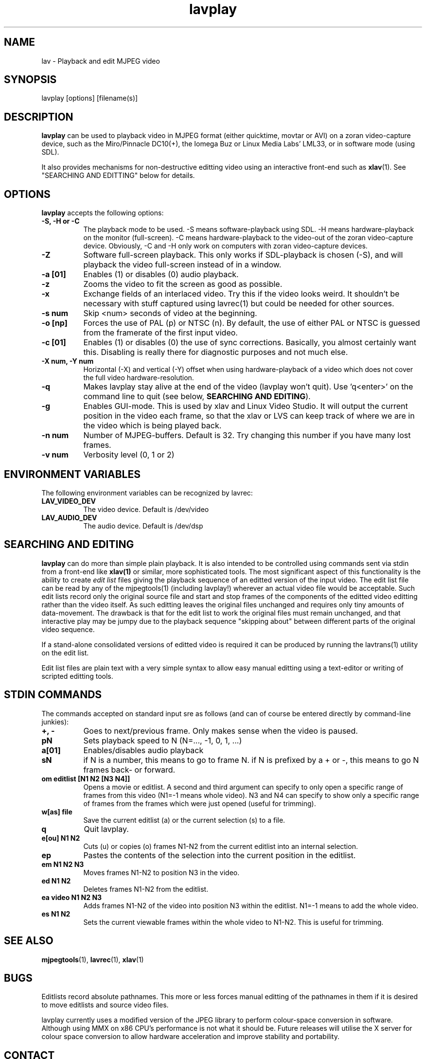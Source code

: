 .TH "lavplay" "1" "V 1.4" "Ronald Bultje" "description"
.SH NAME
lav \- Playback and edit MJPEG video
.SH SYNOPSIS
lavplay [options] [filename(s)]
.SH DESCRIPTION

\fBlavplay\fP can be used to playback video in MJPEG format (either
quicktime, movtar or AVI) on a zoran video-capture device, such as
the Miro/Pinnacle DC10(+), the Iomega Buz or Linux Media Labs' LML33,
or in software mode (using SDL).

It also provides mechanisms for non-destructive editting video using
an interactive front-end such as \fBxlav\fP(1).  See "SEARCHING AND
EDITTING" below for details.


.SH OPTIONS
\fBlavplay\fP accepts the following options:
.TP 8
.B  \-S, -H or -C
The playback mode to be used. \-S means software\-playback using SDL.
\-H means hardware\-playback on the monitor (full\-screen). \-C means
hardware\-playback to the video-out of the zoran video-capture device.
Obviously, \-C and \-H only work on computers with zoran video\-capture
devices.
.TP 8
.B \-Z
Software full-screen playback. This only works if SDL-playback is chosen
(-S), and will playback the video full-screen instead of in a window.
.TP 8
.B \-a [01]
Enables (1) or disables (0) audio playback.
.TP 8
.B \-z
Zooms the video to fit the screen as good as possible.
.TP 8
.B \-x
Exchange fields of an interlaced video. Try this if the video looks weird.
It shouldn't be necessary with stuff captured using lavrec(1) but could be
needed for other sources.
.TP 8
.B \-s num
Skip <num> seconds of video at the beginning.
.TP 8
.B \-o [np]
Forces the use of PAL (p) or NTSC (n). By default, the use of either PAL
or NTSC is guessed from the framerate of the first input video.
.TP 8
.B \-c [01]
Enables (1) or disables (0) the use of sync corrections. Basically,
you almost certainly want this.  Disabling is really there for
diagnostic purposes and not much else.
.TP 8
.B \-X num, \-Y num
Horizontal (-X) and vertical (-Y) offset when using hardware-playback of
a video which does not cover the full video hardware-resolution.
.TP 8
.B \-q
Makes lavplay stay alive at the end of the video (lavplay won't quit).
Use 'q<enter>' on the command line to quit (see below, \fBSEARCHING
AND EDITING\fP).
.TP 8
.B \-g
Enables GUI-mode. This is used by xlav and Linux Video Studio. It will
output the current position in the video each frame, so that the xlav
or LVS can keep track of where we are in the video which is being played
back.
.TP 8
.B \-n num
Number of MJPEG-buffers. Default is 32. Try changing this number if you
have many lost frames.
.TP 8
.B \-v num
Verbosity level (0, 1 or 2)
.SH ENVIRONMENT VARIABLES
The following environment variables can be recognized by lavrec:
.TP 8
.B LAV_VIDEO_DEV
The video device. Default is /dev/video
.TP 8
.B LAV_AUDIO_DEV
The audio device. Default is /dev/dsp
.SH SEARCHING AND EDITING
\fBlavplay\fP can do more than simple plain playback. It is also intended
to be controlled using commands sent via stdin from a front-end like
.BR xlav(1)
or similar, more sophisticated tools.  The most significant aspect of
this functionality is the ability to create \fIedit list\fP files
giving the playback sequence of an editted version of the input video.
The edit list file can be read by any of the mjpegtools(1) (including
lavplay!) wherever an actual video file would be acceptable.  Such
edit lists record only the original source file and start and stop
frames of the components of the editted video editting rather than the
video itself.  As such editting leaves the original files unchanged
and requires only tiny amounts of data-movement.  The drawback is that
for the edit list to work the original files must remain unchanged,
and that interactive play may be jumpy due to the playback sequence
"skipping about" between different parts of the original video sequence.


If a stand-alone consolidated versions of editted video is required it
can be produced by running the lavtrans(1) utility on the edit list.

Edit list files are plain text with a very simple syntax to allow easy
manual editting using a text-editor or writing of scripted editting tools.

.SH "STDIN COMMANDS"
The commands accepted on standard input sre as follows (and can of
course be entered directly by command-line junkies):

.TP 8
.B +, \-
Goes to next/previous frame. Only makes sense when the video is paused.
.TP 8
.B pN
Sets playback speed to N (N=..., -1, 0, 1, ...)
.TP 8
.B a[01]
Enables/disables audio playback
.TP 8
.B sN
if N is a number, this means to go to frame N. if N is prefixed by a +
or -, this means to go N frames back- or forward.
.TP 8
.B om editlist [N1 N2 [N3 N4]]
Opens a movie or editlist. A second and third argument can specify to
only open a specific range of frames from this video (N1=-1 means whole
video). N3 and N4 can specify to show only a specific range of frames
from the frames which were just opened (useful for trimming).
.TP 8
.B w[as] file
Save the current editlist (a) or the current selection (s) to a file.
.TP 8
.B q
Quit lavplay.
.TP 8
.B e[ou] N1 N2
Cuts (u) or copies (o) frames N1-N2 from the current editlist into an
internal selection.
.TP 8
.B ep
Pastes the contents of the selection into the current position in the
editlist.
.TP 8
.B em N1 N2 N3
Moves frames N1-N2 to position N3 in the video.
.TP 8
.B ed N1 N2
Deletes frames N1-N2 from the editlist.
.TP 8
.B ea video N1 N2 N3
Adds frames N1-N2 of the video into position N3 within the editlist.
N1=-1 means to add the whole video.
.TP 8
.B es N1 N2
Sets the current viewable frames within the whole video to N1-N2. This
is useful for trimming.
.SH SEE ALSO
.BR mjpegtools (1),
.BR lavrec (1),
.BR xlav (1)

.SH BUGS
Editlists record absolute pathnames.  This more or less forces manual
editting of the pathnames in them if it is desired to move editlists
and source video files.

lavplay currently uses a modified version of the JPEG library to
perform colour-space conversion in software.  Although using MMX
on x86 CPU's performance is not what it should be.  Future releases
will utilise the X server for colour space conversion to allow
hardware acceleration and improve stability and portability.



.SH CONTACT
If you have questions, remarks, problems or you just want to contact
the developers, the main mailing list for the MJPEG\-tools is:
  \fImjpeg\-users@lists.sourceforge.net\fP

For more info, see our website at \fIhttp://mjpeg.sourceforge.net/
